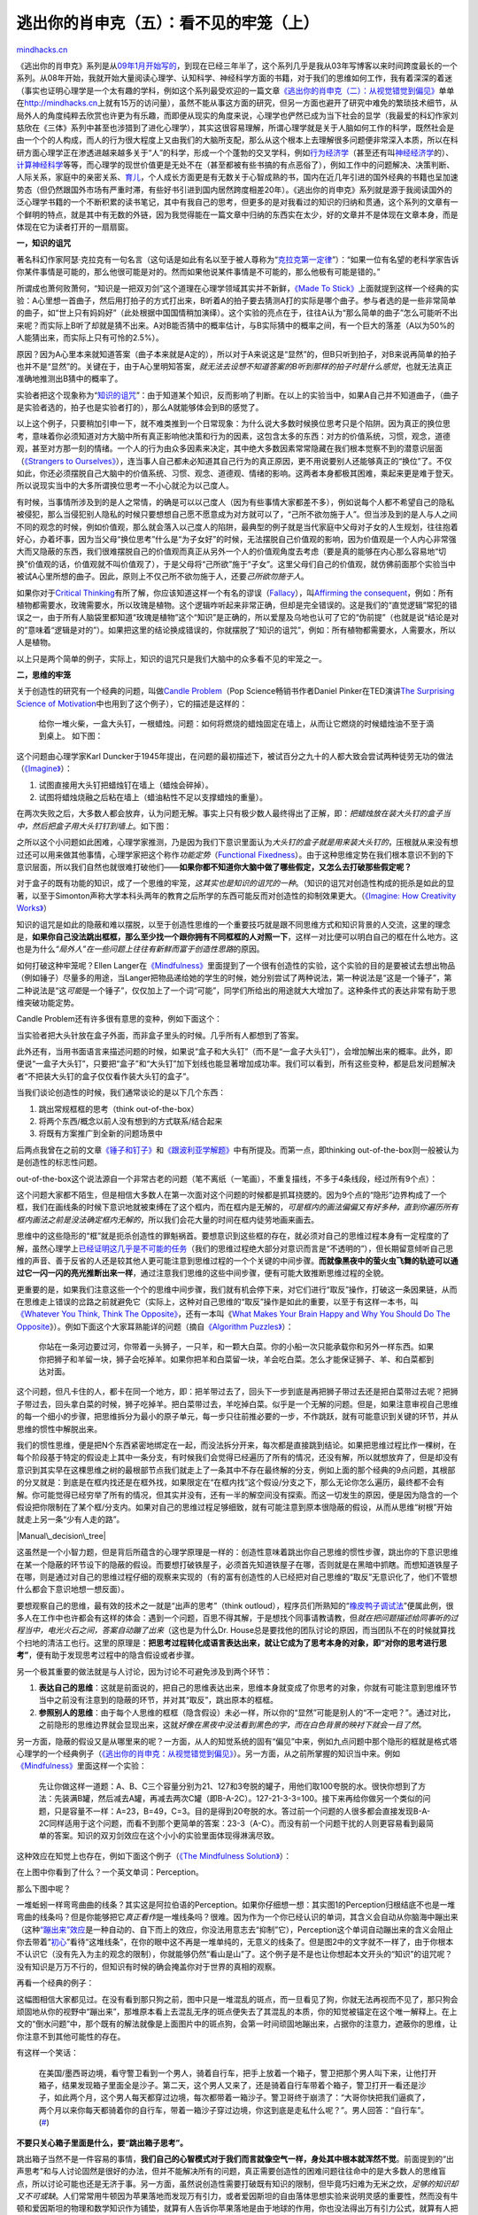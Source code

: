 .. _201206_escape-from-your-shawshank-part5-the-invisible-cage:

逃出你的肖申克（五）：看不见的牢笼（上）
========================================

`mindhacks.cn <http://mindhacks.cn/2012/06/04/escape-from-your-shawshank-part5-the-invisible-cage/>`__

《逃出你的肖申克》系列是从\ `09年1月开始写的 <http://mindhacks.cn/2009/01/18/escape-from-your-shawshank-part1/>`__\ ，到现在已经三年半了，这个系列几乎是我从03年写博客以来时间跨度最长的一个系列。从08年开始，我就开始大量阅读心理学、认知科学、神经科学方面的书籍，对于我们的思维如何工作，我有着深深的着迷（事实也证明心理学是一个太有趣的学科，例如这个系列最受欢迎的一篇文章\ `《逃出你的肖申克（二）：从视觉错觉到偏见》 <http://mindhacks.cn/2009/03/15/preconception-explained/>`__\ 单单在\ `http://mindhacks.cn <http://mindhacks.cn>`__\ 上就有15万的访问量），虽然不能从事这方面的研究，但另一方面也避开了研究中难免的繁琐技术细节，从局外人的角度纯粹去欣赏也许更为有乐趣，而即便从现实的角度来说，心理学也俨然已成为当下社会的显学（我最爱的科幻作家刘慈欣在《三体》系列中甚至也涉猎到了进化心理学），其实这很容易理解，所谓心理学就是关于人脑如何工作的科学，既然社会是由一个个的人构成，而人的行为很大程度上又由我们的大脑所支配，那么从这个根本上去理解很多问题便非常深入本质，所以在科研方面心理学正在渗透进越来越多关于“人”的科学，形成一个个蓬勃的交叉学科，例如\ `行为经济学 <http://en.wikipedia.org/wiki/Behavioral_economics>`__\ （甚至还有叫\ `神经经济学 <http://en.wikipedia.org/wiki/Neuroeconomics>`__\ 的）、\ `计算神经科学 <http://en.wikipedia.org/wiki/Computational_neuroscience>`__\ 等等，而心理学的现世价值更是无处不在（甚至都被有些书搞的有点恶俗了），例如工作中的问题解决、决策判断、人际关系，家庭中的亲密关系、\ `育儿 <http://book.douban.com/doulist/1327794/>`__\ ，个人成长方面更是有无数关于心智成熟的书，国内在近几年引进的国外经典的书籍也呈加速势态（但仍然跟国外市场有严重时滞，有些好书引进到国内居然跨度相差20年）。《逃出你的肖申克》系列就是源于我阅读国外的泛心理学书籍的一个不断积累的读书笔记，其中有我自己的思考，但更多的是对我看过的知识的归纳和贯通，这个系列的文章有一个鲜明的特点，就是其中有无数的外链，因为我觉得能在一篇文章中归纳的东西实在太少，好的文章并不是体现在文章本身，而是体现在它为读者打开的一扇扇窗。

|windows|

**一，知识的诅咒**

著名科幻作家阿瑟·克拉克有一句名言（这句话是如此有名以至于被人尊称为“\ `克拉克第一定律 <http://en.wikipedia.org/wiki/Clarke%27s_three_laws>`__\ ”）：“如果一位有名望的老科学家告诉你某件事情是可能的，那么他很可能是对的。然而如果他说某件事情是不可能的，那么他极有可能是错的。”

所谓成也萧何败萧何，“知识是一把双刃剑”这个道理在心理学领域其实并不新鲜，\ `《Made
To
Stick》 <http://www.amazon.com/Made-Stick-Ideas-Survive-Others/dp/1400064287/>`__\ 上面就提到这样一个经典的实验：A心里想一首曲子，然后用打拍子的方式打出来，B听着A的拍子要去猜测A打的实际是哪个曲子。参与者选的是一些非常简单的曲子，如“世上只有妈妈好”（此处根据中国国情稍加演绎）。这个实验的亮点在于，往往A认为“那么简单的曲子”怎么可能听不出来呢？而实际上B听了却就是猜不出来。A对B能否猜中的概率估计，与B实际猜中的概率之间，有一个巨大的落差（A以为50%的人能猜出来，而实际上只有可怜的2.5%）。

原因？因为A心里本来就知道答案（曲子本来就是A定的），所以对于A来说这是“显然”的，但B只听到拍子，对B来说再简单的拍子也并不是“显然”的。关键在于，由于A心里明知答案，\ *就无法去设想不知道答案的B听到那样的拍子时是什么感觉*\ ，也就无法真正准确地推测出B猜中的概率了。

实验者把这个现象称为“\ `知识的诅咒 <http://en.wikipedia.org/wiki/Curse_of_knowledge>`__\ ”：由于知道某个知识，反而影响了判断。在以上的实验当中，如果A自己并不知道曲子，（曲子是实验者选的，拍子也是实验者打的），那么A就能够体会到B的感觉了。

以上这个例子，只要稍加引申一下，就不难类推到一个日常现象：为什么说大多数时候换位思考只是个陷阱。因为真正的换位思考，意味着你必须知道对方大脑中所有真正影响他决策和行为的因素，这包含太多的东西：对方的价值系统，习惯，观念，道德观，甚至对方那一刻的情绪。一个人的行为由众多因素来决定，其中绝大多数因素常常隐藏在我们根本觉察不到的潜意识层面（\ `《Strangers
to
Ourselves》 <http://www.amazon.com/Strangers-Ourselves-Discovering-Adaptive-Unconscious/dp/0674013824/>`__\ ），连当事人自己都未必知道其自己行为的真正原因，更不用说要别人还能够真正的“换位”了。不仅如此，你还必须摆脱自己大脑中的价值系统、习惯、观念、道德观、情绪的影响。这两者本身都极其困难，乘起来更是难于登天。所以说现实当中的大多所谓换位思考一不小心就沦为以己度人。

有时候，当事情所涉及到的是人之常情，的确是可以以己度人（因为有些事情大家都差不多），例如说每个人都不希望自己的隐私被侵犯，那么当侵犯别人隐私的时候只要想想自己愿不愿意成为对方就可以了，“己所不欲勿施于人”。但当涉及到的是人与人之间不同的观念的时候，例如价值观，那么就会落入以己度人的陷阱，最典型的例子就是当代家庭中父母对子女的人生规划，往往抱着好心，办着坏事，因为当父母“换位思考”什么是“为子女好”的时候，无法摆脱自己价值观的影响，因为价值观是一个人内心非常强大而又隐蔽的东西，我们很难摆脱自己的价值观而真正从另外一个人的价值观角度去考虑（要是真的能够在内心那么容易地“切换”价值观的话，价值观就不叫价值观了），于是父母将“己所欲”施于“子女”。这里父母们自己的价值观，就仿佛前面那个实验当中被试A心里所想的曲子。因此，原则上不仅己所不欲勿施于人，还要\ *己所欲勿施于人*\ 。

如果你对于\ `Critical
Thinking <http://en.wikipedia.org/wiki/Critical_thinking>`__\ 有所了解，你应该知道这样一个有名的谬误（\ `Fallacy <http://en.wikipedia.org/wiki/Logical_fallacy>`__\ ），叫\ `Affirming
the
consequent <http://en.wikipedia.org/wiki/Affirming_the_consequent>`__\ ，例如：所有植物都需要水，玫瑰需要水，所以玫瑰是植物。这个逻辑咋听起来非常正确，但却是完全错误的。这是我们的“直觉逻辑”常犯的错误之一，由于所有人脑袋里都知道“玫瑰是植物”这个“知识”是正确的，所以爱屋及乌地也认可了它的“伪前提”（也就是说“结论是对的”意味着“逻辑是对的”）。如果把这里的结论换成错误的，你就摆脱了“知识的诅咒”，例如：所有植物都需要水，人需要水，所以人是植物。

以上只是两个简单的例子，实际上，知识的诅咒只是我们大脑中的众多看不见的牢笼之一。

**二，思维的牢笼**

关于创造性的研究有一个经典的问题，叫做\ `Candle
Problem <http://en.wikipedia.org/wiki/Candle_problem>`__\ （Pop
Science畅销书作者Daniel Pinker在TED演讲\ `The Surprising Science of
Motivation <http://www.ted.com/talks/dan_pink_on_motivation.html>`__\ 中也用到了这个例子），它的描述是这样的：

    给你一堆火柴，一盒大头钉，一根蜡烛。问题：如何将燃烧的蜡烛固定在墙上，从而让它燃烧的时候蜡烛油不至于滴到桌上。
    如下图：

|image|

这个问题由心理学家Karl
Duncker于1945年提出，在问题的最初描述下，被试百分之九十的人都大致会尝试两种徒劳无功的做法（\ `《Imagine》 <http://www.amazon.com/Imagine-Creativity-Works-Jonah-Lehrer/dp/0547386079/>`__\ ）：

#. 试图直接用大头钉把蜡烛钉在墙上（蜡烛会碎掉）。
#. 试图将蜡烛烧融之后粘在墙上（蜡油粘性不足以支撑蜡烛的重量）。

在两次失败之后，大多数人都会放弃，认为问题无解。事实上只有极少数人最终得出了正解，即：\ *把蜡烛放在装大头钉的盒子当中，然后把盒子用大头钉钉到墙上*\ 。如下图：

|Image(1)|

之所以这个小问题如此困难，心理学家推测，乃是因为我们下意识里面认为\ *大头钉的盒子就是用来装大头钉的*\ ，压根就从来没有想过还可以用来做其他事情，心理学家把这个称作\ *功能定势*\ （\ `Functional
Fixedness <http://en.wikipedia.org/wiki/Functional_fixedness>`__\ ）。由于这种思维定势在我们根本意识不到的下意识层面，所以我们自然也就很难打破他们——\ **如果你都不知道你大脑中做了哪些假定，又怎么去打破那些假定呢？**

对于盒子的既有功能的知识，成了一个思维的牢笼，\ *这其实也是知识的诅咒的一种*\ 。（知识的诅咒对创造性构成的扼杀是如此的显著，以至于Simonton声称大学本科头两年的教育之后所学的东西可能反而对创造性的抑制效果更大。（\ `《Imagine:
How Creativity
Works》 <http://www.amazon.com/Imagine-Creativity-Works-Jonah-Lehrer/dp/0547386079/>`__\ ）

知识的诅咒是如此的隐蔽和难以摆脱，以至于创造性思维的一个重要技巧就是跟不同思维方式和知识背景的人交流，这里的理念是，\ **如果你自己没法跳出框框，那么至少找一个跟你拥有不同框框的人对照一下**\ ，这样一对比便可以明白自己的框在什么地方。这也是为什么\ *“局外人”在一些问题上往往有新鲜而富于创造性思路*\ 的原因。

如何打破这种牢笼呢？Ellen
Langer在\ `《Mindfulness》 <http://www.amazon.com/Mindfulness-A-Merloyd-Lawrence-Book/dp/0201523418/>`__\ 里面提到了一个很有创造性的实验，这个实验的目的是要被试去想出物品（例如锤子）尽量多的用途，当Langer把物品递给她的学生的时候，她分别尝试了两种说法，第一种说法是“这是一个锤子”，第二种说法是“这\ *可能*\ 是一个锤子”，仅仅加上了一个词“可能”，同学们所给出的用途就大大增加了。这种条件式的表达非常有助于思维突破功能定势。

Candle Problem还有许多很有意思的变种，例如下面这个：

|Image(2)|

当实验者把大头针放在盒子外面，而非盒子里头的时候。几乎所有人都想到了答案。

此外还有，当用书面语言来描述问题的时候，如果说“盒子和大头钉”（而不是“一盒子大头钉”），会增加解出来的概率。此外，即便说“一盒子大头钉”，只要把“盒子”和“大头钉”加下划线也能显著增加成功率。我们可以看到，所有这些变种，都是启发问题解决者“不把装大头钉的盒子仅仅看作装大头钉的盒子”。

当我们谈论创造性的时候，我们通常谈论的是以下几个东西：

#. 跳出常规框框的思考（think out-of-the-box）
#. 将两个东西/概念以前人没有想到的方式联系/结合起来
#. 将既有方案推广到全新的问题场景中

后两点我曾在之前的文章\ `《锤子和钉子》 <http://mindhacks.cn/2009/01/16/hammers-and-nails/>`__\ 和\ `《跟波利亚学解题》 <http://mindhacks.cn/2008/04/18/learning-from-polya/>`__\ 中有所提及。而第一点，即thinking
out-of-the-box则一般被认为是创造性的标志性问题。

out-of-the-box这个说法源自一个非常古老的问题（笔不离纸（一笔画），不重复描线，不多于4条线段，经过所有9个点）：

|Image(3)|

这个问题大家都不陌生，但是相信大多数人在第一次面对这个问题的时候都是抓耳挠腮的。因为9个点的“隐形”边界构成了一个框，我们在画线条的时候下意识地就被束缚在了这个框内，而在框内是无解的，\ *可是框内的画法偏偏又有好多种，直到你遍历所有框内画法之前是没法确定框内无解的*\ ，所以我们会花大量的时间在框内徒劳地画来画去。

思维中的这些隐形的“框”就是扼杀创造性的罪魁祸首。要想意识到这些框的存在，就必须对自己的思维过程本身有一定程度的了解，虽然心理学上\ `已经证明这几乎是不可能的任务 <http://scholar.google.com/scholar?hl=en&q=+Telling+More+Than+We+Can+Know&btnG=&as_sdt=1%2C5&as_sdtp=>`__\ （我们的思维过程绝大部分对意识而言是“不透明的”），但长期留意倾听自己思维的声音、善于反省的人还是较其他人更可能注意到思维过程的一个个关键的中间步骤。\ **而就像黑夜中的萤火虫飞舞的轨迹可以通过它一闪一闪的亮光推断出来一样**\ ，通过注意我们思维的这些中间步骤，便有可能大致推断思维过程的全貌。

更重要的是，如果我们注意这些一个个的思维中间步骤，我们就有机会停下来，对它们进行“取反”操作，打破这一条因果链，从而在思维走上错误的岔路之前就避免它（实际上，这种对自己思维的“取反”操作是如此的重要，以至于有这样一本书，叫\ `《Whatever
You Think, Think The
Opposite》 <http://www.amazon.com/Whatever-You-Think-Opposite/dp/1591841216/>`__\ ，还有一本叫《\ `What
Makes Your Brain Happy and Why You Should Do The
Opposite <http://www.amazon.com/Makes-Brain-Happy-Should-Opposite/dp/1616144831/>`__\ 》）。例如下面这个大家耳熟能详的问题（摘自\ `《Algorithm
Puzzles》 <http://www.amazon.com/Algorithmic-Puzzles-Anany-Levitin/dp/0199740445/>`__\ ）：

    你站在一条河边要过河，你带着一头狮子，一只羊，和一颗大白菜。你的小船一次只能承载你和另外一样东西。如果你把狮子和羊留一块，狮子会吃掉羊。如果你把羊和白菜留一块，羊会吃白菜。怎么才能保证狮子、羊、和白菜都到达对面。

这个问题，但凡卡住的人，都卡在同一个地方，即：把羊带过去了，回头下一步到底是再把狮子带过去还是把白菜带过去呢？把狮子带过去，回头拿白菜的时候，狮子吃掉羊。把白菜带过去，羊吃掉白菜。似乎是一个无解的问题。但是，如果注意审视自己思维的每一个细小的步骤，把思维拆分为最小的原子单元，每一步只往前推必要的一步，不作跳跃，就有可能意识到关键的环节，并从思维的惯性中解脱出来。

我们的惯性思维，便是把N个东西紧密地绑定在一起，而没法拆分开来，每次都是直接跳到结论。如果把思维过程比作一棵树，在每个阶段基于特定的假设走上其中一条分支，有时候我们会觉得已经遍历了所有的情况，还没有解，所以就想放弃了，但是却没有意识到其实早在这棵思维之树的最根部节点我们就走上了一条其中不存在最终解的分支，例如上面的那个经典的9点问题，其根部的分叉就是：到底是在框内找还是在框外找，如果限定在“在框内找”这个假设/分支之下，那么无论你怎么遍历，最终都不会有解。你可能觉得已经穷举了所有的情况，但其实并没有，还有一半的解空间没有探索。而这一切发生的原因，便是因为隐含的一个假设把你限制在了某个框/分支内。如果对自己的思维过程足够细致，就有可能注意到原本很隐蔽的假设，从而从思维“树根”开始就走上另一条“少有人走的路”。

|Manual\_decision\_tree|

这虽然是一个小智力题，但是背后所蕴含的心理学原理是一样的：创造性意味着跳出你自己思维的惯性步骤，跳出你的下意识思维在某一个隐蔽的环节设下的隐蔽的假设。而要想打破铁屋子，必须首先知道铁屋子在哪，否则就是在黑暗中抓瞎。而想知道铁屋子在哪，则是通过对自己的思维过程仔细的观察来实现的（有的富有创造性的人已经把对自己思维的“取反”无意识化了，他们不管想什么都会下意识地想一想反面）。

要想观察自己的思维，最有效的技术之一就是“出声的思考”（think
outloud），程序员们所熟知的“\ `橡皮鸭子调试法 <http://en.wikipedia.org/wiki/Rubber_duck_debugging>`__\ ”便属此例，很多人在工作中也许都会有这样的体会：遇到一个问题，百思不得其解，于是想找个同事请教请教，但\ *就在把问题描述给同事听的过程当中，电光火石之间，答案自动蹦了出来*\ （这也是为什么Dr.
House总是要找他的团队讨论的原因，而当团队不在的时候就算找个扫地的清洁工也行。这里的原理是：\ **把思考过程转化成语言表达出来，就让它成为了思考本身的对象，即“对你的思考进行思考”**\ ，便有助于发现思考过程中的隐含假设或者步骤。

另一个极其重要的做法就是与人讨论，因为讨论不可避免涉及到两个环节：

#. **表达自己的思维**\ ：这就是前面说的，把自己的思维表达出来，思维本身就变成了你思考的对象，你就有可能注意到思维环节当中之前没有注意到的隐蔽的环节，并对其“取反”，跳出原本的框框。
#. **参照别人的思维**\ ：由于每个人思维的框框（隐含假设）未必一样，所以你的“显然”可能是别人的“不一定吧？”。通过对比，之前隐形的思维边界就会显现出来，这就\ *好像在黑夜中没法看到黑色的字，而在白色背景的映衬下就会一目了然*\ 。

另一方面，隐蔽的假设又是从哪里来的呢？一方面，从人的知觉系统的固有“偏见”中来，例如九点问题中那个隐形的框就是格式塔心理学的一个经典例子（\ `《逃出你的肖申克：从视觉错觉到偏见》 <http://mindhacks.cn/2009/03/15/preconception-explained/>`__\ ）。另一方面，从之前所掌握的知识当中来。例如\ `《Mindfulness》 <http://www.amazon.com/Mindfulness-Merloyd-Lawrence-Ellen-Langer/dp/0201523418/>`__\ 里面这样一个实验：

    先让你做这样一道题：A、B、C三个容量分别为21、127和3夸脱的罐子，用他们取100夸脱的水。很快你想到了方法：先装满B罐，然后减去A罐，再减去两次C罐（即B-A-2C）。127-21-3-3=100。接下来再给你做另一个类似的问题，只是容量不一样：A=23，B=49，C=3。目的是得到20夸脱的水。答过前一个问题的人很多都会直接发现B-A-2C同样适用于这个问题，而看不到那个更简单的答案：23-3（A-C）。而没有前一个问题干扰的人则更容易看到最简单的答案。知识的双刃剑效应在这个小小的实验里面体现得淋漓尽致。

这种效应在知觉上也存在，例如下面这个例子（\ `《The Mindfulness
Solution》 <http://www.amazon.com/Mindfulness-Solution-Everyday-Practices-Problems/dp/1606232940/>`__\ ）：

|Image(7)|

在上图中你看到了什么？一个英文单词：Perception。

那么下图中呢？

|Image(8)|

一堆蚯蚓一样弯弯曲曲的线条？其实这是阿拉伯语的Perception。如果你仔细想一想：其实图1的Perception归根结底不也是一堆弯曲的线条吗？但是你能够把它\ *真正看作*\ 是一堆线条吗？很难。因为作为一个你已经认识的单词，其含义会自动从你脑海中蹦出来（这种\ `“蹦出来”效应 <http://en.wikipedia.org/wiki/Gestalt_psychology#Emergence>`__\ 是一种自动的、自下而上的效应，你没法用意志去“抑制”它），Perception这个单词自动蹦出来的含义会阻止你去带着“\ `初心 <http://en.wikipedia.org/wiki/Beginners_Mind>`__\ ”看待“这堆线条”，在你的眼中这不再是一堆单纯的，无意义的线条了。但是图2中的文字就不一样了，由于你根本不认识它（没有先入为主的观念的限制），你就能够仍然“看山是山”了。这个例子是不是也让你想起本文开头的“知识”的诅咒呢？没有知识是万万不行的，但知识有时候的确会掩盖你对于世界的真相的观察。

再看一个经典的例子：

|Image(9)|

这幅图相信大家都见过。在没有看到那只狗之前，图中只是一堆混乱的斑点，而一旦看见了狗，你就无法再视而不见了，那只狗会顽固地从你的视野中“蹦出来”，那堆原本看上去混乱无序的斑点便失去了其混乱的本质，你的知觉被锚定在这个唯一解释上。在上文的“倒水问题”中，那个既有的解法就像是上面图片中的斑点狗，会第一时间顽固地蹦出来，占据你的注意力，遮蔽你的思维，让你注意不到其他可能性的存在。

有这样一个笑话：

    在美国/墨西哥边境，看守警卫看到一个男人，骑着自行车，把手上放着一个箱子，警卫把那个男人叫下来，让他打开箱子，结果发现箱子里面全是沙子。第二天，这个男人又来了，还是骑着自行车带着个箱子，警卫打开一看还是沙子，如此两个月，这个男人每天都穿过边境，每次都带着一箱沙子。警卫哥终于崩溃了：“大哥你快把我们逼疯了，两个月以来你每天都骑着你的自行车，带着一箱沙子穿过边境，你这到底是走私什么呢？”。男人回答：“自行车”。(\ `# <http://en.wikipedia.org/wiki/Think_outside_the_box#The_.22Youngman_Technique.22_for_problem_solving>`__)

**不要只关心箱子里面是什么，要“跳出箱子思考”。**

跳出箱子当然不是一件容易的事情，\ **我们自己的心智模式对于我们而言就像空气一样，身处其中根本就浑然不觉**\ 。前面提到的“出声思考”和与人讨论固然是很好的办法，但并不能解决所有的问题，真正需要创造性的困难问题往往命中的是大多数人的思维盲点，所以讨论可能也还是无济于事。另一方面，虽然说创造性需要打破既有知识的限制，但毕竟巧妇难为无米之炊，\ *足够的知识却又不可或缺*\ 。人们常常用牛顿因为苹果落地而发现万有引力，或者爱因斯坦的自由落体思想实验来说明灵感的重要性，然而没有牛顿和爱因斯坦的物理和数学知识作为铺垫，就算有人告诉你苹果落地是由于地球的作用，你也没法得出万有引力公式，就算有人把你放到一个自由落体的电梯中让你真实感受运动与静止的相对性，你也没法导出相对论。如何在掌握必要知识的同时又不会被其限制住思维，才是保持创造性的关键，如何走得了这个微妙的平衡木，在人类对于自身大脑的认知的历史上一直是最困难的问题之一，无数卓越的头脑前仆后继（包括像庞加莱本身也对他为什么能够在一瞬间灵感顿现也非常有兴趣并有一些很有价值的思考），直到今天，心理科学似乎才刚刚开始揭开创造性和灵感的面纱。

**三，情绪的牢笼**

情绪是人类最强大的能力之一，我们有丰富而微妙的情感世界，我们大脑中有众多\ `涉及到情感的模块 <http://en.wikipedia.org/wiki/Affective_neuroscience#Brain_areas_related_to_emotion>`__\ ，如杏仁核、前额叶皮层、前扣带皮层等等，我们强大的情绪脑使我们能够在一瞬间对事物贴上“喜欢”、“没感觉”或“厌恶”的标签（从而迅速作出“趋向”、“无所谓”还是“回避”的选择）（\ `《The
Happiness
Hypothesis》 <http://www.amazon.com/The-Happiness-Hypothesis-Finding-Ancient/dp/0465028020/>`__\ ，\ `《The
Mindfulness
Solution》 <http://www.amazon.com/The-Mindfulness-Solution-Everyday-Practices/dp/1606232940/>`__\ ），能够对复杂的道德情境作出众口一词的判断（\ `《The
Moral
Animal》 <http://www.amazon.com/The-Moral-Animal-Evolutionary-Psychology/dp/0679763996>`__\ ），能够体会蕴含着无限微妙情愫、只能意会不可言传的隐喻（\ `《I
Is an
Other》 <http://www.amazon.com/Is-Other-Secret-Metaphor-Shapes/dp/0061710288/>`__\ ）。

然而，另一方面，我们的情感世界也是我们大脑中牢笼最多的地方。要理解这一点，需明白情绪大脑的几个基本属性：\ *高优先级*\ 、\ *黑盒*\ 、\ *迅速但粗糙*\ 。

大脑中的情绪模块属于进化年代较为古老的部分（《Synaptic
Self》），其掌管的事情往往是关乎生存繁衍利益，所以权力至高无上，例如你走在河边，忽然看到一条弯弯曲曲的东西横在路边，还没等你的理性大脑反应过来你就一跳三丈高了，这个让你一跳三丈高的信号便源于我们情绪大脑的一个重要模块——杏仁核（Amygdala）。我们的视觉信号进入大脑之后兵分两路，其中一路（high
road）通往我们大脑的“高级”区域做详细但较慢的计算，另一路（low
road）则到达我们的杏仁核，进行迅速但粗糙的计算，我们的立即行为受到low
road的支配（\ `被杏仁核绑架了 <http://en.wikipedia.org/wiki/Amygdala_hijack>`__\ ），因为该路的计算速度较快（但很遗憾“快”跟“准”是一对矛盾），如果疑似遇到对我们可能有威胁的场景，我们立即就会进入所谓的“战斗或逃跑”（\ `fight-or-flight <http://en.wikipedia.org/wiki/Fight-or-flight_response>`__\ ）状态。

由此可见，情绪大脑并不那么“聪明”，它要的是“快”（因为所涉及的决策往往生死攸关），而未必是“准”，就像我们设计计算机算法一样，为了“快”，有时候必须以牺牲“准”为代价。此外，当牺牲“准”的时候，情绪大脑也不是胡乱牺牲，而是会有特定的倾向性，它会倾向于宁可错在保守的一边，即宁可把绳子错当成蛇，也不可把蛇错当成绳子，因为把绳子错当蛇只不过是吓一跳而已，没什么代价，而把蛇错当成绳子可能就犯下了生死攸关的大错。大脑中的这种固定的、有章可循的倾向性就是所谓的“认知偏差”（\ `cognitive
bias <http://en.wikipedia.org/wiki/Cognitive_bias>`__\ ）（\ `《Predictably
Irrational》 <http://www.amazon.com/Predictably-Irrational-Revised-Expanded-Edition/dp/0061353248/>`__\ ）

此外，我们的情绪大脑还是一个黑盒模块，绝大多数时候，我们只能感受到其\ *输出*\ （情绪体验），而对于为什么我们会产生这样或那样的情绪，却一无所知。有些时候，我们甚至都不知道我们对某些人和事的真实情感是什么（例如人们常说的“总是在失去以后才知道珍惜”）（\ `《Strangers
to
Ourselves》 <http://www.amazon.com/Strangers-Ourselves-Discovering-Adaptive-Unconscious/dp/0674013824/>`__\ ）。很多时候我们认为很了解自己，是因为我们的理性大脑非常善于为自己的情绪或行为寻找看上去合乎情理的解释（\ `《逃出你的肖申克（四）：理智与情感》 <http://mindhacks.cn/2011/01/23/escape-from-your-shawshank-4/>`__\ ）

有这样一个有名的心理学实验，由心理学家Donald G. Dutton和Arthur P.
Aron在1974年设计，实验名叫“悬索桥上的爱”（\ `《Sway》 <http://www.amazon.com/Sway-Irresistible-Pull-Irrational-Behavior/dp/0385530609/>`__\ ）。实验者招聘了一些被试，表面上称实验的目的是为了研究优美的风景对人的创造力的影响，实验的场所在一处风景名胜，被试需要穿过一座悬索桥，如图：

|Image(4)|

一位漂亮的女助手会拦住被试，请求填写问卷。对于其中一部分被试，女助手在他们已经穿过了悬索桥之后拦住他们，而对于另一些被试，则在悬索桥中间拦住他们。在问卷填写完毕之后，女助手会留下自己的电话号码，并对对方说“如果你有兴趣，欢迎打电话给我，我很愿意进一步解释实验的细节”。

然而，这个实验的真实意图却是想要知道到底是哪组被试中有更多的人对女助手动心，实验人员事后会统计哪组被试当中有更多的人会打电话约女助手出去。

这个实验之所以有名，是因为其结果很令人掉下巴：两组被试唯一的区别便是在\ *桥上*\ 还是\ *桥头*\ 被拦下来，这个无关紧要的区别跟女助手的吸引力究竟能有什么关系呢？然而，包括后续的类似实验也证实了确有关系：在桥上被拦下来的被试当中有更多的人打电话约女助手。为什么？心理学家认为，当被试处在悬索桥上的时候，情绪处于高唤起状态，心跳加速，手心湿润，这跟异性吸引所致的唤起状态很相似，人们的下意识会将这种唤起状态部分\ `错误归因 <http://en.wikipedia.org/wiki/Misattribution_of_arousal>`__\ 为女助手的吸引力。而实验最关键的地方在于，被试自己\ *并不认为*\ 是这种错误归因让他们觉得女助手更加具有吸引力，而是真诚地认为女助手\ *就是*\ 更有吸引力。

类似的，我们都知道，热恋中的情侣，父母越是干涉，往往会反而导致他们情感越发热烈。但这儿的关键在于，他们不会觉得这是家长干涉的“功劳”，而是真心觉得情感越发强烈。心理学家把这种现象称为“罗密欧与朱丽叶效应”。“罗密欧与朱丽叶效应”体现了一个一般性原则：由于我们的大脑\ *每秒接受的信息里面只有少得可怜的一部分到达意识层面*\ ，绝大多数都在下意识层面处理掉了。因此\ **我们无法直接洞察大脑中发生了什么，绝大多数时候，我们之所以感觉“知道”我们为什么这样那样做，是由于我们的大脑无时无刻不在推理“为什么我会那么做”**\ ，\ *对于了解自己的人来说，这种推理往往正确，但如果不够了解自己，那么就有可能错误地推断了自己行为的动因*\ 。

心理学对我们行为的动机有一个基本的区分：外部动机和内部动机。前者例如：金钱、物质、惩罚，等等。后者例如：好奇心、成就感、价值观等等。一个重要的观察是：当内部动机和外部动机同时存在的时候，我们常常会下意识倾向于把自己的行为的动机归因于外部动机，因为外部动机更为看得见摸得着，而内部动机则较为隐蔽（文艺一点的说法就是\ *内心的小声音*\ 太容易被外界的喧哗所遮蔽）。

心理类和育儿类的书籍中经常可见引用这样的一个故事（此处的版本稍加演绎，原版记不大清了）：

    一位老人住在一个小木屋中，经常有小孩来他的木屋旁边玩闹，喜欢安静的老人不胜其扰，老人知道赶他们走也没有用，甚至可能适得其反。有一天，老人把孩子们叫过来，给了他们每人五毛钱，说“我很喜欢你们，以后你们每天都过来玩，每次都都会给你们每人五毛钱”。孩子们听了之后当然很开心，居然还有这等好事，还有人愿意花钱让他们玩，于是他们每天过去玩。如此过了一阵之后，老人又把他们叫过来，说“最近我没什么钱了，只能给你们每人两毛钱”，孩子们听了之后虽然有些不快，但总比没钱好吧，所以还是过来玩，但劲头已经大不如前了。如此又过了一阵，老人说“虽然我很想你们过来玩，但我真的没钱了，以后不能再给你们钱了”。孩子们听了很生气，后果很严重，心想“没钱还指望我们来玩吗？”，于是都散了。

育儿类的书籍用这个故事来告诫父母，毁掉孩子对事情本身的兴趣的最好的办法就是给物质奖励。当物质奖励和兴趣同事存在的时候，由于前者更为看得见摸得着，而且我们的大脑对于物质激励更为敏感，所以更容易推测自己的行为的动机为物质激励，而一旦大脑将这两者挂上了因果关系就坏事了，因为一旦以后“因”（物质激励）被撤掉，“果”（好好学习）也就消失了。（当然，如果孩子本身就对什么都没有兴趣，那么使用物质激励来作为初始动因也无不可。由于本就没有内部动机，所以外部激励不会让事情更糟，\ `《Redirect：The
Surprising New Science of Psychological
Change》 <http://www.amazon.com/Redirect-Surprising-Science-Psychological-Change/dp/0316051888/>`__\ 第四章对此有非常详细的分析）

反过来说，当外部动机看上去不足以解释行为的时候，我们也会（同样错误）地把动机归结为“我想这么做”。社会心理学有一个有名的说服技巧叫\ `“登门槛效应” <http://en.wikipedia.org/wiki/Foot-in-the-door>`__\ （\ `《Yes!:
50 Scientifically Proven Ways to Be
Persuasive》 <http://www.amazon.com/Yes-Scientifically-Proven-Ways-Persuasive/dp/1416576142/>`__\ ），其原理也与此类似。

类似的情况还有很多，它们统称Overshadowing
Effect（遮蔽效应），当行为存在多个可能的解释的时候，更“吸引眼球”的解释往往会占上风，不管其是否真正的解释。换句话说，“吸引眼球”的外部动因会“遮蔽”内心的微弱的小声音。

面对选择也是如此，我们究竟是因为什么原因选择这个而不是那个呢？可口可乐和百事可乐口味的双盲实验相信大家都耳熟能详了——人们\ *相信*\ 他们选择可口可乐而不是百事可乐是因为前者味道更好。然而一旦把标签撕掉，人们往往惊讶地发现自己选择的却是百事可乐。实际上，\ *标价*\ 、\ *品牌*\ 、甚至\ *放在货架上靠左还是靠右的位置*\ 、\ *菜单上的字体*\ 是否美观，这些都在下意识层面对我们的行为产生实质性的影响，但由于种种原因我们往往错误地将自己的选择或体验归因为商品本身的质量或者味道。（\ `《Subliminal》 <http://www.amazon.com/Subliminal-Your-Unconscious-Rules-Behavior/dp/0307378217/>`__\ ）。我们倾向于相信自己的决策是理性的，基于正确的信息的，这种\ `Wishful
Thinking <http://en.wikipedia.org/wiki/Wishful_thinking>`__\ 使得我们推测自己之所以选择一种商品肯定是基于其质量（“否则自己就太傻了”，我们当然不希望自己很傻），这种自我认知的需要掩盖了真正的动因。

有这样一个有趣的实验（这个实验有各种变种，也许你也可以在自己的现实生活中找到自己的版本）：

    实验者雇了两组人，给他们一些艺术海报让他们选择，其中一组人让他们\ *在选择之前先*\ 详细罗列自己认为每一张海报好在哪里或不好在哪里（就像本杰明·富兰克林著名的列表决策法一样），另一组人则不这么做，而是直接遵循自己的喜好进行选择。在实验结束之后若干天，实验者回访了这些人，发现第二批人（直接选择的）很明显比第一批人（先罗列原因的）更中意他们当初的选择。

这个实验的原理是这样的：由于我们的情绪大脑是个黑盒，它选择喜好的时候有自己的一套逻辑，而我们所意识到的只是结论（“一眼眼上去就喜欢，也说不清为什么”），但是第一组被试却\ *试图去推测*\ 这个黑盒内部的逻辑到底是什么，而\ *推测往往是错误的*\ ，但他们\ *却相信自己的推测是正确（理性）的*\ ，于是他们基于这些推测出来的（往往不正确）的逻辑进行决策，之后发现自己的情绪大脑却并不买账，因为理性大脑猜猜看猜错了。这里，后者的“理性”分析遮蔽（Overshadow）了情绪大脑真正的动机。

Overshadowing
Effect是一个比较一般性的现象，不仅体现在心理动机方面。例如早在1950年的时候，人们就发现，对视觉记忆进行语言描述不仅不会帮助深化记忆，反而还会损害记忆。Schooler和Engstler-Schooler两位心理学家在1990年做了一个很经典的实验（\ `《The
Invisible
Gorilla》 <http://www.amazon.com/The-Invisible-Gorilla-Intuitions-Deceive/dp/0307459667/>`__\ ），这篇论文的标题是这样的：“\ *语言对视觉记忆的遮蔽效应：有些事情不可说，一说便破*\ ”。其中“不可说，一说便破”是我意译的，原文是“\ *Some
Things Are Better Left
Unsaid*\ ”，这个实验模拟的是当时目击证人指认犯罪嫌疑人的过程：

    两组被试首先观看30秒银行被抢现场录像，其中犯罪嫌疑人露了一下脸。之后，其中一组被试被要求花五分钟“尽可能详细”地描绘他所看到的犯罪分子的脸，另一组被试在这五分钟内则什么都不做。接着，两组被试都被要求从一组嫌疑人当中进行指认。

猜怎么着？\ [STRIKEOUT:前]\ 后一组被试指认的准确率为64%，而\ [STRIKEOUT:后]\ 前一组被试，也就是那组被要求尽量详细地描绘录像中看到的嫌疑人的脸的被试，他们的准确率竟反而只有可怜的38%。

正如前面提到的选艺术海报的实验一样，当我们被要求对自己无法获知其内部状态的大脑黑盒模块（不管是情绪模块还是视觉记忆模块）进行分析的时候，我们的分析只是推测，或者只是在用有限描述能力的语言去试图逼近无限微妙的视觉记忆，而我们又倾向于相信自己的推测或分析，并进而仅依据他们来做判断决策（而将真正拥有信息的大脑模块抛弃在一旁），于是遮蔽效应就发生了。

我们知道，很多时候我们的行为的最深层动机来源于情绪大脑，情绪大脑指引着我们绝大多数的日常行为，而既然如上面所说，情绪大脑“并不总是对的”，但又是一个黑盒，无法窥其内部，所以出错了也很难“调试”和“纠错”，那么当情绪大脑出错的时候会出现什么情况呢？

二战之后，由于战争的创伤，很多儿童无家可归，无人照料，这些孩子在成年之后，在人际关系相处交往方面出现了诸多的困难，联合国遂派心理医生、心理分析学家John
Bowlby去做调研。Bowlby后来便由此提出了著名的\ `Attachment
Theory <http://en.wikipedia.org/wiki/Attachment_theory>`__\ （依恋理论）。虽然心理分析学派后来\ `饱受批判 <http://en.wikipedia.org/wiki/Psychoanalysis#Criticism>`__\ ，但Bowlby的依恋理论本身却是一个很成功的经典理论，并且\ `在后来被拓展到两性关系当中 <http://internal.psychology.illinois.edu/~rcfraley/attachment.htm>`__\ 。

最简单的来说，依恋理论认为一个人成年之后在亲密关系中的行为模式与其儿童时期与主要照顾者（通常是父母）的相处模式有很大的因果关联。

与心理分析学派试图把任何成年的行为模式都往童年归根溯源不同（这属于\ `拿着锤子找钉子 <http://en.wikipedia.org/wiki/Golden_hammer>`__\ ），依恋理论基于一个很“现实”的假设：对刚出生不久的幼儿来说，有两个关键的需求：1.
生存需求。2.
探索环境的需求。前者要求父母在视线之内，后者则往往意味着离开父母。Bowlby认为，漫长的进化中的自然选择使得我们大脑中形成了一个动机调节/控制系统，这个系统的第一要义是满足安全感（生存）需求，在此前提之下，去努力探索环境。就像我家宝宝总喜欢玩楼下某户人家门口蹲着的一只惟妙惟肖的石膏狗，但是很显然她觉得那是只真动物，所以有点害怕，所以她的折衷方案就是拉着我的手要我跟她一块过去，然后她就放心地调戏人家的门神了:)

Bowlby用负反馈系统来打比方，例如空调中的自动控温系统，当室内温度达到某个阈值之下的时候就自动启动空调，到达阈值之后便关闭，从而使室温稳定在一个温度。我们大脑中的安全感控制系统也是如此，当安全感降到某个阈值之下的时候，便开启大家都熟悉的一种叫“焦虑”的情绪，驱使宝宝去寻找他/她的照料者，而找到了之后，焦虑便逐渐降低。当第一需求——安全感——得到满足之后，便启动第二个需求——探索，而探索的过程中一旦感知到不安全因素的存在（例如父母离开、环境陌生，等等），则探索行为会立即停止，安全感的调节器再次打开。由此可见这是一个在两个需求之间去的平衡的动态控制系统。

但以上只是理想情况，基于父母的不同行为，孩子的行为也会有显著的不同，以下是依恋理论当中的三个比较主要和典型的类型：

安全依恋型，即安全感较强，相信妈妈总会在身边，所以探索行为较多，即便因妈妈离开而焦虑哭泣，一旦妈妈回到身边也会很快回复到探索状态。这个被认为是理想的依恋模型，形成这种依恋模型的前提是父母总能够在宝宝需要的时候满足其安全感需求。

逃避型，这种类型的孩子不管对父母还是对陌生人都表现漠然，也不会去探索环境，比较孤僻。依恋理论认为这种行为的成因是父母总是不能给与足够的安全感，例如没有耐心，对孩子的需求不敏感，拒绝身体接触，以及其他负面反馈，久而久之孩子会形成“我也并不需要你”的心理，因为没有人能够长期生活在期望得不到满足的焦虑中，要么改变现实使希望成真，要么改变期望以适应现实，在这种类型的依恋关系中，由于父母无法满足孩子对于亲密关系的期望的现实，所以孩子只能降低心理期望。但是，由于前面提到的控制系统把安全感放在首位，安全感得不到满足就不能去探索环境，所以这类孩子可能会陷在这个阶段很久。其实，心理学家通过检测心跳、压力荷尔蒙水平发现这类孩子并非真的通过调节期望从而完全没有焦虑，其实在平静的表面下，他们仍然期望得到父母的关爱（你可能会觉得奇怪，人说天下没有不爱孩子的父母，怎么会出现这种情况呢？原因很多，以后慢慢再说）

矛盾型，表现出对于亲密感的过分渴求，不能很快得到安全感满足并探索环境。分离焦虑很高，而当父母真正返回的时候又表现出愤怒和反抗以惩罚父母。这种类型的形成往往由于父母不能\ *一致性*\ 地给予关爱，时而关心时而冷淡，往往当孩子表现得强烈需要关爱的时候才会去关爱。这种不确定性带来的后果就是孩子总是焦虑着想去争取多一些关爱，并且希望通过惩罚去减少父母“不打招呼就闪人”的几率。

在儿童时期形成的依恋模型很可能会成为成年之后人际关系（特别是亲密关系）的\ *参照系*\ ，当和他人建立亲密关系的时候，很可能会沿用当年在亲密关系中形成的一些下意识的假设（“我知道在你需要的时候你总是会在我身边”，“我不知道你什么时候就会离开我消失了”，“我不需要你”），例如逃避型的孩子可能较难建立真正互相信任的亲密感，而矛盾型的则可能会表现出对亲密关系丧失的高度焦虑、总是寻求蛛丝马迹要确信对方是爱自己的。我们的大脑最具有可塑性的年龄就是在童年（当然，\ `在人的整个一生中大脑都是具有可塑性 <http://en.wikipedia.org/wiki/Neuroplasticity>`__\ ，并且观念都是可能发生根本转变的，这里只是相对而言），而对于世界的一些基本方面（如亲密关系）所形成的心智模式更是在最初与人（父母）相处的过程中就萌芽了，可以说，早年的经历在某些方面是我们成年后理解外部世界的样板，我们通过这些经历建立心智模式，并通过心智模式的滤镜审视未知的世界（尽管世界可能早已经跟他们想象中的不一样）。

实际上，所谓的心智模型就是我们的过往经历所形成的一些泛化的模型，以\ `内隐记忆 <http://en.wikipedia.org/wiki/Implicit_memory>`__\ 的形式存在，这些内隐记忆一般不以语言的形式表现出来，而是以情绪的形式，我们往往会感觉到一种不可抗拒的情绪压力，驱使着我们去做（或不去做）某件事情。例如\ `《Parenting
from the inside
out》 <http://www.amazon.com/Parenting-From-Inside-Daniel-Siegel/dp/1585422959/>`__\ 中的一个故事：一位父亲由于早年当实习医生的时候一段压力极大的儿科护士的经历所形成的心智模式，使得后来他自己成为父亲的时候，一旦宝宝哭，就发现自己情绪仿佛陷入了一个黑洞，无法提供宝宝需要的安慰。

心智模式是一把双刃剑，没有心智模式，我们就没有了理解世界的参照系，但难以改变的错误心智模式会成为我们的心智牢笼，有些心智模式干脆就是\ **心智黑洞**\ ，什么都无法从中逃逸。

**世界上最难以改变的心智模式有两种**\ ：

#. `**自我实现的预言** <http://en.wikipedia.org/wiki/Self-fulfilling_prophecy>`__\ ：例如：“我就是没有数学天分”。既然自认没有数学天分，那么就不会去花时间钻研数学，自然不会在数学上有所提高，那么结果也就反过来证实了最初的预期，即“我就是没有数学天分”。自我实现的预言是一种非常广泛存在的心智模式，在育儿理论上，有一个大忌就是给孩子这样的观念：智力是天生的。或者通过种种言语让孩子形成这样的观念，例如总是夸孩子\ *聪明*\ ，而不是夸他/她\ *努力*\ （\ `《NurtureShock》 <http://www.amazon.com/NurtureShock-New-Thinking-About-Children/dp/0446504122>`__\ ）。因为一旦形成智力天生的观念，孩子就会避开高难度的事情，因为做的不好就会对自尊形成打击（“看来我还是不够聪明”），而不去尝试的话还可以骗骗自己（“我只是不想做罢了”）。而不尝试也就不会有提高，从而在那些他认为自己不够聪明的地方永远也不能“聪明”起来。
#. **无法**\ `**证伪** <http://en.wikipedia.org/wiki/Falsifiability>`__\ **的命题**\ ：例如假定别人总是怀着恶意的，恶意这种东西，永远无法证伪，不管别人行为多么看上去没有恶意，你都可以从恶意的角度给出解释，即便没法从恶意的角度进行解释，最不济也可以说别人心里就是怀的就是恶意，只不过行为受到种种其他限制而已。这类心智模式就像\ `卡尔·萨根的龙 <http://www.users.qwest.net/~jcosta3/article_dragon.htm>`__\ 一样，你永远都无法证伪，就像阴谋论永远都有其立足之地一样，除非人类能够直接观察思维。这种心智模式的特点是，无论现实给出的证据如何强，都没法对其构成根本威胁，只要不能百分之百证伪，他就可以选择相信那个他愿意相信的假设。

最后，即便不属于上面两类的心智模式，仍然还是难以改变，因为一旦成为了心智模式，便跟情绪挂上了钩，一旦跟情绪挂上了钩，便难以逃脱\ `证实偏差 <http://en.wikipedia.org/wiki/Confirmation_bias>`__\ 的影响，作为情绪大脑的“律师”的理性大脑会忠实地履行律师的义务，为它寻找单方面的证据和解释。（\ `《逃出你的肖申克（四）：理智与情感》 <http://mindhacks.cn/2011/01/23/escape-from-your-shawshank-4/>`__\ ）

某种程度上说，\ **生活就像是一系列不断进行的微实验**\ ，我们根据所遭遇的现实形成一些假设（观念），然后根据这些假设行事，而我们的行为进而又会触发周遭的反馈，我们于是根据这些反馈再调整自己的观念，这就是\ *一个不断假设检验的过程*\ 。遗憾的是，在这个实验面前，有的人是不合格的科学家，因为在实验里面，首先必须提出可证伪的假设（上文的第二点），其次，必须收集两方面的证据（上文第一点），像“我没有数学天分”这种假设，具有这种观念的人根本就不会去收集反面证据，既然没有反面证据，又怎么谈得上推翻呢？这就像一个科学家，盲目地声称一个假设，然后根本连实验都不屑于做就发表了一样。你可能会觉得，拿生活跟科学实验比，具有可比性吗？有。实际上，每个宝宝都是天生的科学家（\ `《The
Scientist in the
Crib》 <http://www.amazon.com/The-Scientist-Crib-Early-Learning/dp/0688177883>`__\ ），从开始探索环境起就不断地对世界进行着假设检验，我们每个人其实都比你想象得更像科学家，对世界进行着各种猜测与检验，或者说，对于生活，\ **每个人心中都有一个科学家，只不过有的人比较民科罢了**\ 。

还有一种最常见、也是最重要的情绪陷阱，就是\ *对于负面情绪的下意识回避*\ 。据传释迦牟尼曾对众生讲过这样一个寓言，其大意如下：

    当一个人被一支箭射中的时候，他其实被两支箭射中，第一支箭就是那支物理意义上的箭，这支箭带来皮肉痛感。而第二支箭则是心理意义上的，其源于你想要回避痛苦的期望跟无法回避的痛苦之现实之间无奈落差带来的“二阶”痛苦（“为什么偏偏是我被射中了呢？真郁闷啊！”）。而这个二阶痛苦才是真正狠的那支箭。其实不仅仅是第二支箭，现实中往往伴随着第三支箭第四支箭第五支箭，一个负面的事件引发情绪系统的雪崩，例如没有赶上deadline，导致担心被老板责怪，导致担心丢掉工作，导致担心还不上房贷，再一念想及那些看上去仕途顺利的当年同学，更是各种情绪纷至沓来。然后由最后两支，也是最狠的两支箭来收尾：1)
    对负面情绪本身的负面情绪（“我不想情绪这么糟糕，可是现在情绪却又怎么糟糕，好郁闷啊”）2)
    因无法扫除负面情绪而带来的无力感。

村上春树在《我在跑步的时候谈些什么》里也提到，“痛是不可避免的，但苦却是你自己选的”（Pain
is inevitable, but suffering is
optional）。现代社会中，很少有人会肉体累死（甚至我们还会花钱找累——一种叫做“锻炼”的活动），但有各种烦死，因情绪紧张、压力、焦虑等等而郁闷死，这里的“死”未必是个比喻，因为压力和焦虑的确能够对人的身体造成非常大的伤害，著名生物学家Robert
M. Sapolsky就写过一本非常畅销的书\ `《Why Zebras Don’t Get
Ulcers》 <http://www.amazon.com/Zebras-Dont-Ulcers-Third-Edition/dp/0805073698/>`__\ 讲压力所带来的种种生理伤害，例如胃溃疡、心血管疾病、免疫系统衰退等等，从生物进化的角度来说，当生物面对需要紧急应对的压力源的时候，符合生存要义的做法就是把身体的能量调集到肌肉上，以应付\ `fight-or-flight <http://en.wikipedia.org/wiki/Fight-or-flight_response>`__\ 需求，这种时候有些虽长远看重要但不紧急的事情就不可能兼顾了（因为身体能调遣的能量是有限的），例如免疫系统、消化系统、排泄系统等等，极度紧张中甚至连痛感都会暂时关闭（战场之上中枪了还浑然不觉，只觉得肋下忽然一阵麻木，血就流了下来），这里的进化论意义上的原则是很显然的：如果紧急的事情应付不好，可能连明天都没有了，还谈什么免疫消化呢？

那么，我们的身体为了应付紧急情况牺牲那么多是不是值得呢？这里的关键在于，当需要应急的情况并不是很多的时候，这并不构成牺牲，只是\ *暂时*\ 关闭消化免疫等等系统，等危机解除了之后身体会立即回复平衡状态。Sapolsky在他的书中想要说明的一点就是，绝大多数其他动物的生活就是这样的：应急是少数情况，大多数时候身体处于平衡状态。然而，人类不一样，人类有一个强大的能力就是能够在大脑中虚拟推演未来，一方面，这种能力带给我们卓越的未雨绸缪的能力，能够远在灾难发生之前就做些什么从而避免灾难，或者做好准备使得当灾难发生的时候的损失降到最低，但另一方面，错综复杂的现代社会也令我们在推演未来的时候有太多需要担心的损失，有太多的事情不受我们的控制。在我们大脑所适应的远古时代（\ `《逃出你的肖申克（三）：遇见20万年前的自己》 <http://mindhacks.cn/2010/03/18/escape-from-your-shawshank-part3/>`__\ ）这一机制是完美的，而在如此复杂的现代社会，它就成了双刃剑。我们的大脑就像一架时光机器，未来可能存在的灾难、过去曾经受到的苦难，穿越到现在，纷至沓来，使得我们在任何一个时间断面都可能承受前后几年跨度之内需要担心的事情，使得我们活在过去活在未来，但惟独不活在现在。

可是，你可能仍然疑惑：我们可以理解在草原上当狮子跑过来的时候，身体调集所有能量应付肌肉的需要是应该的，但是为什么当我们担心考试考砸、丢掉工作、演讲搞砸等等也会带来同样的生理反应呢？这些莫非也需要肌肉来完成吗？情况可能是这样的：\ `由于我们的大脑仍然处于石器时代 <http://en.wikipedia.org/wiki/Evolutionary_psychology#Premises>`__\ （生物进化的速率远远小于社会进化），而在石器时代，绝大多数问题都是需要武力来解决的，文字的发明是很晚近的事情，相对于人类几十万年的历史，灵长类几千万年的历史而言，只不过是一瞬。在漫长的进化阶梯上，我们的大脑首先需要解决的就是不断出现的生存和繁衍竞争，而这两者都是得靠肌肉的:)
由于我们的大脑还没来得及进化就被带入了现代社会（基因的进化存在显著的\ `时滞效应 <http://www.blackwellpublishing.com/ridley/a-z/Time_lags.asp>`__\ ，其实别说基因了，我们的社会进化得如此之快，以至于连符合拉马克进化的\ `“文化”都存在时滞效应 <http://en.wikipedia.org/wiki/Cultural_lag>`__\ ），所以很多地方我们的语言当中的隐喻也都处处折射出我们的“远古思维”，例如当我们非常想要得到一个东西我们会说“\ *力争*\ ”（英文则有”\ *fight
for
it*\ “，就更形象了），我们也常说“努力”，“用力过猛”、“尽力”等等，而实际上很多时候当我们说这些的时候，我们实际上并不用“力”，而是用“脑”。那么，既然我们的原始大脑遇到任何潜在的负面后果，都会紧张起来做好迎战的准备，而我们的现代理性大脑又会把考试考砸认知为“负面后果”，那么一想到考试考砸就肾上腺激素分泌增加也就不奇怪了，虽然更适应现代社会的大脑显然应该“越重要的考试越冷静”。

其实，所谓情绪的牢笼是一个泛指，情绪的牢笼效应多种多样，例如习惯，为什么习惯难以改变，一个重要的原因是很多习惯往往伴随情绪，想要改变习惯的企图总是撞在负面情绪的南（难？）墙上，而如果对负面情绪没有宽容度，既希望能够按照自己的理性想法去做，同时又希望避免负面情绪。结果只能是发现两者不可得兼，天人交战一番之后往往最终还是情绪说了算。再如\ **自尊的牢笼**\ ，如果说心智模式是一间屋子，那么自尊就好比是把这间屋子加了一扇无比坚固的铁门，任何企图颠覆原有心智模式的信息都会触发脆弱的自尊，引发内心巨大的反抗情绪，而一来二去由于受不了其他人提供的威胁到自己心智模式的信息，自尊便会逐渐演变成自闭，到这一步便是把铁门又加上了铁锁贴上了封条，而隔绝了外界信息的结果便是，原有的心智模式更加不可能改变了。

情绪的牢笼是最强大的，其强大之处在于，即便你意识到了，也未必能够挣脱它，因为挣脱的过程不可避免会带来负面情绪（情绪大脑就像是一个不听话的孩子，你怎么劝他就是不依不挠），而我们对于负面情绪天然的回避倾向会把我们拉回到顺从的老路上去。到目前为止，心理科学能够给予我们逃出情绪牢笼的最有效的手段有两个，一是改变行为，观念会自动跟上，但如果没有外力的情况下，单凭个人自身的力量先去改变行为相当于是一个先有鸡还是先有蛋的问题。二是改变观念，行为会自动改变。但改变观念说起来容易，做起来真是难于登天。尽管如此，在这方面还是有两派卓有成效的做法，一是对事实\ `重新认知 <http://en.wikipedia.org/wiki/Cognitive_therapy>`__\ （或者叫“再认知”），二就是当下很火的\ `Mindfulness <http://en.wikipedia.org/wiki/Mindfulness_(psychology)>`__\ 。后者某种程度上也包含前者。

要理解这两派做法，须首先理解我们的情绪大脑工作的方式，有一个著名的模型叫ABC模型，描述的是情绪产生的过程，首先是A（Activating
Event）：即最原始的客观事实，然后是B（Beliefs about the
event）：即我们内心的各种内隐的心智模式。最后才是C（Consequence）：即引发的情绪。而我们很多时候只直接体验到C，既看不到原始的事实（A），更觉察不到我们自己的心智模式（B）。

ABC模型描述的是情绪产生之前的事情，那么情绪产生之\ *后*\ 呢？负面情绪是一个\ `负反馈系统 <http://en.wikipedia.org/wiki/Negative_feedback>`__\ ，\ *其产生的目的就是要驱使你去做点什么从而消除它*\ 。所以负面情绪具有强大的\ *执行力*\ 。我们不妨把这最后一步称为D（Drive）。于是我们得到一个完整的链条：ABCD。

“再认知”方法着眼于环节B，其逻辑是这样的：既然情绪的产生是\ *心智模式作用于现实*\ 的结果，那么改变心智模式，也就从根本上杜绝了负面情绪的产生，属于防火型策略。再认知在很多时候是非常有用的，因为很多事情确实可以从不同的角度去看，例如你一想到房价这么高就恨不能省下每一分钱（《蜗居》中海萍同学的做法），你也可以一想到房价这么高，再怎么省也是杯水车薪，还不如好好对待自己明天去买个iPhone，反正相比于高房价而言什么东西都不显得那么贵了。

而Mindfulness的理念就更微妙了，这是一门非常古老的思维技术，源于佛教，但正在跟现代心理学和神经科学结合并产生像\ `MBSR <http://en.wikipedia.org/wiki/Mindfulness-based_stress_reduction>`__\ 和\ `MBCT <http://en.wikipedia.org/wiki/Mindfulness-based_cognitive_therapy>`__\ 这样对日常心智成熟非常有效的技术：神经科学家们发现长期冥想训练的喇嘛们的大脑中的神经回路产生了一些永久性的变化，使得他们更能够让自己的情绪大脑平静下来。Mindfulness很多时候着眼于D环节，即虽然负面情绪已经产生了，但我们可以训练自己对负面情绪的\ *宽容度*\ （佛教将之称为\ *慈悲心*\ ，现在一些文艺化的Mindfulness书籍则将之称为对自己要有\ *柔软的心*\ ），从而让自己不像拉磨驴一样被它驱使着走。Mindfulness经常用像这样的隐喻来描述我们的意识跟情绪的关系：情绪就像是一场忽如其来的大雨，我们的本能总是赶紧找个屋檐躲起来，而Mindfulness训练的目的就是要让我们能够安然地走在雨中。佛教古老的智慧当中，有“妄念”这一说法，\ *这一说法跟现代心理学所说的心智模式其实非常接近*\ ，正如科学家们所领悟到的：\ **所有模型都是错的，只不过有些模型更错**\ 。心理学家们也逐渐认识到：\ **所有心智模型也都是错的，只不过有些心智模型让你更苦逼**\ 。而妄念的说法正符合这一要旨，你所感知到的情绪乃是你自己都未必知道其对错的心智模式所带来的结果。而通过训练对负面情绪的宽容度，我们便能够逐渐不为这些念头所驱使，而是能够比较平静地看着情绪来来去去。对此也有人用这样一个隐喻：你的意识是一个空屋子，而来来去去的情绪则是到来的客人，客人会不期而至也会离去。或者这样一个意向：情绪就像一波一波的浪潮，你是冲浪者，而浪尖总会过去。由于对Mindfulness这一古老技术的研究才刚刚开始（\ `《Buddha’s
Brain》 <http://www.amazon.com/Buddhas-Brain-Practical-Neuroscience-Happiness/dp/1572246952/>`__\ ），所以Mindfulness相关的书仍然只能大量使用隐喻来传达一些微妙的含义。

但是，不管是再认知还是Mindfulness，都不是速效药，心智模式不仅隐蔽，而且有情绪作后台，特别强大，所以心智成熟必然是一个长期的过程，既需要知识，也需要耐心。借用软件工程的一句话就是“没有银弹”。

罗素曾经说过，“我是不会为信仰而死的，因为万一我错了怎么办？”对于我们的（负面）情绪，我们也应是类似的态度，既然我们那么讨厌负面情绪，唯恐避之而不及，那么就应该不要动不动就调动负面情绪，因为，万一我错了怎么办（岂不是白白(生气\|郁闷\|焦虑\|担心\|etc.)了么）？别忘了\ **在事实和情绪之间，潜藏着纷繁复杂而隐蔽的心智模式，他们就像暗物质一样，看不见摸不着，但对你的行为产生巨大的引力。**

|road-less-traveled|

写到这里发现已经太长了，只能分成上下两部分了，下部分打算写一写“认知的牢笼”、“知觉的牢笼”、“习惯的牢笼”和“个体经验的牢笼”。文中提到的链接，可以集中参照我的豆列：\ `【只读经典】思维改变生活 <http://book.douban.com/doulist/46003/>`__\ ，\ `【只读经典】育儿即育己 <http://book.douban.com/doulist/1327794/>`__\ 。

`mindhacks.cn <http://mindhacks.cn/2012/06/04/escape-from-your-shawshank-part5-the-invisible-cage/>`__

.. |windows| image:: /pongba/static/20140906161016337000.jpg
   :target: http://mindhacks.cn/wp-content/uploads/2012/06/windows.jpg
.. |image| image:: /pongba/static/20140906161018788000.png
   :target: http://mindhacks.cn/wp-content/uploads/2012/06/Image.png
.. |Image(1)| image:: /pongba/static/20140906161019570000.png
   :target: http://mindhacks.cn/wp-content/uploads/2012/06/Image1.png
.. |Image(2)| image:: /pongba/static/20140906161021557000.png
   :target: http://mindhacks.cn/wp-content/uploads/2012/06/Image2.png
.. |Image(3)| image:: /pongba/static/20140906161022296000.png
   :target: http://mindhacks.cn/wp-content/uploads/2012/06/Image3.png
.. |Manual\_decision\_tree| image:: /pongba/static/20140906161022669000.jpg
   :target: http://mindhacks.cn/wp-content/uploads/2012/06/Manual_decision_tree.jpg
.. |Image(7)| image:: /pongba/static/20140906161023896000.png
   :target: http://mindhacks.cn/wp-content/uploads/2012/06/Image7.png
.. |Image(8)| image:: /pongba/static/20140906161024337000.png
   :target: http://mindhacks.cn/wp-content/uploads/2012/06/Image8.png
.. |Image(9)| image:: /pongba/static/20140906161024712000.png
   :target: http://mindhacks.cn/wp-content/uploads/2012/06/Image9.png
.. |Image(4)| image:: /pongba/static/20140906161025624000.png
   :target: http://mindhacks.cn/wp-content/uploads/2012/06/Image4.png
.. |road-less-traveled| image:: /pongba/static/20140906161026715000.jpg
   :target: http://mindhacks.cn/wp-content/uploads/2012/06/road-less-traveled.jpg

.. note::
    原文地址: http://mindhacks.cn/2012/06/04/escape-from-your-shawshank-part5-the-invisible-cage/ 
    作者: 刘未鹏 

    编辑: 木书架 http://www.me115.com